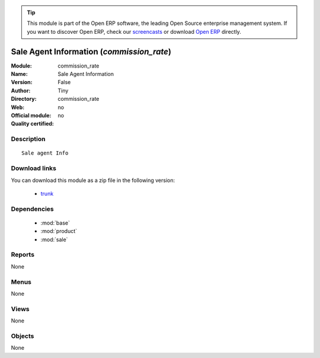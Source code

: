 
.. module:: commission_rate
    :synopsis: Sale Agent Information 
    :noindex:
.. 

.. tip:: This module is part of the Open ERP software, the leading Open Source 
  enterprise management system. If you want to discover Open ERP, check our 
  `screencasts <href="http://openerp.tv>`_ or download 
  `Open ERP <href="http://openerp.com>`_ directly.

.. raw:: html

      <br />
    <link rel="stylesheet" href="../_static/hide_objects_in_sidebar.css" type="text/css" />

Sale Agent Information (*commission_rate*)
==========================================
:Module: commission_rate
:Name: Sale Agent Information
:Version: False
:Author: Tiny
:Directory: commission_rate
:Web: 
:Official module: no
:Quality certified: no

Description
-----------

::

  Sale agent Info

Download links
--------------

You can download this module as a zip file in the following version:

  * `trunk </download/modules/trunk/commission_rate.zip>`_


Dependencies
------------

 * :mod:`base`
 * :mod:`product`
 * :mod:`sale`

Reports
-------

None


Menus
-------


None


Views
-----


None



Objects
-------

None
